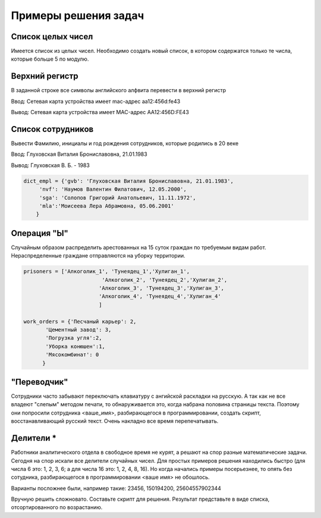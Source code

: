 Примеры решения задач
#########################

Cписок целых чисел
*******************
Имеется список из целых чисел. Необходимо создать новый список, в котором содержатся только те числа, которые больше 5 по модулю.

.. code:: python



Верхний регистр
*****************

В заданной строке все символы английского алфвита перевести в верхний регистр

Ввод: Сетевая карта устройства имеет mac-адрес aa12:456d:fe43

Вывод: Сетевая карта устройства имеет MAC-адрес AA12:456D:FE43


.. code:: python

		
	

Список сотрудников
*******************

Вывести Фамилию, инициалы и год рождения сотрудников, которые родились в 20 веке

Ввод: Глуховская Виталия Брониславовна, 21.01.1983

Вывод: Глуховская В. Б. - 1983

.. code:: python

	dict_empl = {'gvb': 'Глуховская Виталия Брониславовна, 21.01.1983',
             'nvf': 'Наумов Валентин Филатович, 12.05.2000', 
             'sga': 'Солопов Григорий Анатольевич, 11.11.1972',
             'mla':'Моисеева Лера Абрамовна, 05.06.2001'
            }

.. code:: python

	

Операция "Ы"
**************

Случайным образом распределить арестованных на 15 суток граждан по требуемым видам работ. Нераспределенные граждане отправляются на уборку территории.

.. code:: Python

	prisoners = ['Алкоголик_1', 'Тунеядец_1','Хулиган_1',
				 'Алкоголик_2', 'Тунеядец_2','Хулиган_2',
				'Алкоголик_3', 'Тунеядец_3','Хулиган_3',
				'Алкоголик_4', 'Тунеядец_4','Хулиган_4'
				]
				
	work_orders = {'Песчаный карьер': 2, 
               'Цементный завод': 3,
               'Погрузка угля':2,
               'Уборка конюшен':1,
               'Мясокомбинат': 0
              }
			
			

"Переводчик"
*************

Сотрудники часто забывают переключать клавиатуру с ангийской раскладки на русскую. А так как не все владеют "слепым" методом печати, то обнаруживается это, когда набрана половина страницы текста. Поэтому они попросили сотрудника <ваше_имя>, разбирающегося в программировании, создать скрипт, восстанавливающий русский текст. Очень накладно все время перепечатывать.

Делители *
***************

Работники аналитического отдела в свободное время не курят, а решают на спор разные математические задачи. Сегодня на спор искали все делители случайных чисел. Для простых примеров решения находились быстро (для числа 6 это: 1, 2, 3, 6; а для числа 16 это: 1, 2, 4, 8, 16). Но когда начались примеры посерьезнее, то опять без сотудника, разбирающегося в программировании <ваше имя> не обошлось.

Варианты посложнее были, например такие: 23456, 150194200, 25604557902344

Вручную решить сложновато. Составьте скрипт для решения. Результат представьте в виде списка, отсортированного по возрастанию.






